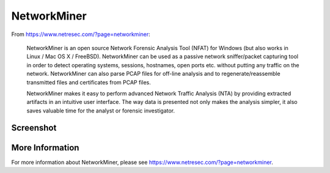 .. _networkminer:

NetworkMiner
============

From https://www.netresec.com/?page=networkminer:

    NetworkMiner is an open source Network Forensic Analysis Tool (NFAT) for Windows (but also works in Linux / Mac OS X / FreeBSD). NetworkMiner can be used as a passive network sniffer/packet capturing tool in order to detect operating systems, sessions, hostnames, open ports etc. without putting any traffic on the network. NetworkMiner can also parse PCAP files for off-line analysis and to regenerate/reassemble transmitted files and certificates from PCAP files.

    NetworkMiner makes it easy to perform advanced Network Traffic Analysis (NTA) by providing extracted artifacts in an intuitive user interface. The way data is presented not only makes the analysis simpler, it also saves valuable time for the analyst or forensic investigator.

Screenshot
----------
.. image:: images/networkminer/networkminer.png

More Information
----------------

For more information about NetworkMiner, please see https://www.netresec.com/?page=networkminer.

